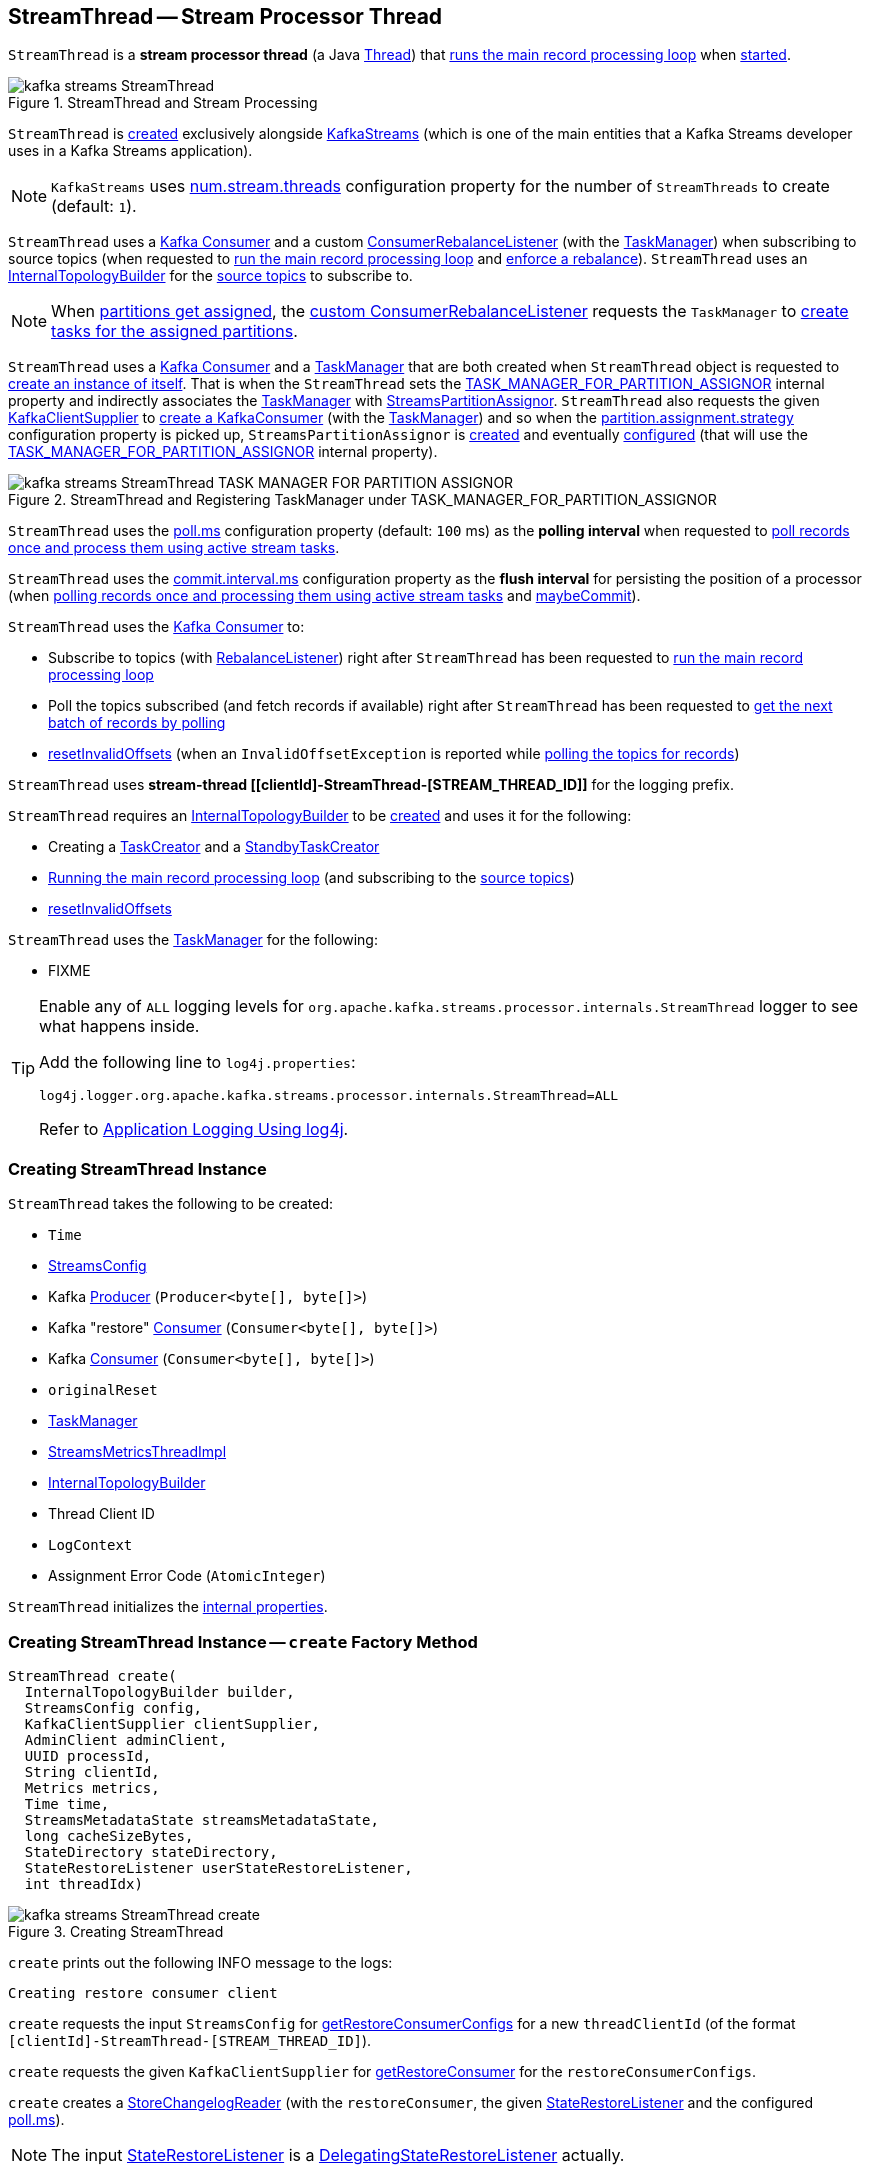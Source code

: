 == [[StreamThread]] StreamThread -- Stream Processor Thread

`StreamThread` is a *stream processor thread* (a Java https://docs.oracle.com/en/java/javase/11/docs/api/java.base/java/lang/Thread.html[Thread]) that <<runLoop, runs the main record processing loop>> when <<run, started>>.

.StreamThread and Stream Processing
image::images/kafka-streams-StreamThread.png[align="center"]

`StreamThread` is <<create, created>> exclusively alongside <<kafka-streams-KafkaStreams.adoc#creating-instance, KafkaStreams>> (which is one of the main entities that a Kafka Streams developer uses in a Kafka Streams application).

NOTE: `KafkaStreams` uses <<kafka-streams-KafkaStreams.adoc#threads, num.stream.threads>> configuration property for the number of `StreamThreads` to create (default: `1`).

`StreamThread` uses a <<consumer, Kafka Consumer>> and a custom <<rebalanceListener, ConsumerRebalanceListener>> (with the <<taskManager, TaskManager>>) when subscribing to source topics (when requested to <<runLoop, run the main record processing loop>> and <<enforceRebalance, enforce a rebalance>>). `StreamThread` uses an <<builder, InternalTopologyBuilder>> for the <<kafka-streams-internals-InternalTopologyBuilder.adoc#sourceTopicPattern, source topics>> to subscribe to.

NOTE: When <<kafka-streams-StreamThread-RebalanceListener.adoc#onPartitionsAssigned, partitions get assigned>>, the <<rebalanceListener, custom ConsumerRebalanceListener>> requests the `TaskManager` to <<kafka-streams-internals-TaskManager.adoc#createTasks, create tasks for the assigned partitions>>.

`StreamThread` uses a <<consumer, Kafka Consumer>> and a <<taskManager, TaskManager>> that are both created when `StreamThread` object is requested to <<create, create an instance of itself>>. That is when the `StreamThread` sets the <<kafka-streams-StreamsConfig.adoc#TASK_MANAGER_FOR_PARTITION_ASSIGNOR, TASK_MANAGER_FOR_PARTITION_ASSIGNOR>> internal property and indirectly associates the <<taskManager, TaskManager>> with <<kafka-streams-internals-StreamsPartitionAssignor.adoc#, StreamsPartitionAssignor>>. `StreamThread` also requests the given <<kafka-streams-KafkaClientSupplier.adoc#, KafkaClientSupplier>> to <<getConsumer, create a KafkaConsumer>> (with the <<taskManager, TaskManager>>) and so when the <<kafka-streams-internals-StreamsPartitionAssignor.adoc#PARTITION_ASSIGNMENT_STRATEGY_CONFIG, partition.assignment.strategy>> configuration property is picked up, `StreamsPartitionAssignor` is <<kafka-streams-internals-StreamsPartitionAssignor.adoc#, created>> and eventually <<kafka-streams-internals-StreamsPartitionAssignor.adoc#configure, configured>> (that will use the <<kafka-streams-StreamsConfig.adoc#TASK_MANAGER_FOR_PARTITION_ASSIGNOR, TASK_MANAGER_FOR_PARTITION_ASSIGNOR>> internal property).

.StreamThread and Registering TaskManager under TASK_MANAGER_FOR_PARTITION_ASSIGNOR
image::images/kafka-streams-StreamThread-TASK_MANAGER_FOR_PARTITION_ASSIGNOR.png[align="center"]

[[pollTime]]
`StreamThread` uses the <<kafka-streams-properties.adoc#poll.ms, poll.ms>> configuration property (default: `100` ms) as the *polling interval* when requested to <<runOnce, poll records once and process them using active stream tasks>>.

[[commitTimeMs]]
`StreamThread` uses the <<kafka-streams-properties.adoc#commit.interval.ms, commit.interval.ms>> configuration property as the *flush interval* for persisting the position of a processor (when <<runOnce, polling records once and processing them using active stream tasks>> and <<maybeCommit, maybeCommit>>).

`StreamThread` uses the <<consumer, Kafka Consumer>> to:

* Subscribe to topics (with <<rebalanceListener, RebalanceListener>>) right after `StreamThread` has been requested to <<runLoop, run the main record processing loop>>

* Poll the topics subscribed (and fetch records if available) right after `StreamThread` has been requested to <<pollRequests, get the next batch of records by polling>>

* <<resetInvalidOffsets, resetInvalidOffsets>> (when an `InvalidOffsetException` is reported while <<pollRequests, polling the topics for records>>)

`StreamThread` uses *stream-thread [[clientId]-StreamThread-[STREAM_THREAD_ID]]* for the logging prefix.

`StreamThread` requires an <<builder, InternalTopologyBuilder>> to be <<create, created>> and uses it for the following:

* Creating a <<kafka-streams-internals-TaskCreator.adoc#, TaskCreator>> and a <<kafka-streams-internals-StandbyTaskCreator.adoc#, StandbyTaskCreator>>

* <<runLoop, Running the main record processing loop>> (and subscribing to the <<kafka-streams-internals-InternalTopologyBuilder.adoc#sourceTopicPattern, source topics>>)

* <<resetInvalidOffsets, resetInvalidOffsets>>

`StreamThread` uses the <<taskManager, TaskManager>> for the following:

* FIXME

[[logging]]
[TIP]
====
Enable any of `ALL` logging levels for `org.apache.kafka.streams.processor.internals.StreamThread` logger to see what happens inside.

Add the following line to `log4j.properties`:

```
log4j.logger.org.apache.kafka.streams.processor.internals.StreamThread=ALL
```

Refer to <<kafka-logging.adoc#log4j.properties, Application Logging Using log4j>>.
====

=== [[creating-instance]] Creating StreamThread Instance

`StreamThread` takes the following to be created:

* [[time]] `Time`
* [[config]] <<kafka-streams-StreamsConfig.adoc#, StreamsConfig>>
* [[producer]] Kafka http://kafka.apache.org/22/javadoc/org/apache/kafka/clients/producer/KafkaProducer.html[Producer] (`Producer<byte[], byte[]>`)
* [[restoreConsumer]] Kafka "restore" https://kafka.apache.org/22/javadoc/org/apache/kafka/clients/consumer/KafkaConsumer.html[Consumer] (`Consumer<byte[], byte[]>`)
* [[consumer]] Kafka https://kafka.apache.org/22/javadoc/org/apache/kafka/clients/consumer/KafkaConsumer.html[Consumer] (`Consumer<byte[], byte[]>`)
* [[originalReset]] `originalReset`
* [[taskManager]] <<kafka-streams-internals-TaskManager.adoc#, TaskManager>>
* [[streamsMetrics]] <<kafka-streams-internals-StreamsMetricsThreadImpl.adoc#, StreamsMetricsThreadImpl>>
* [[builder]] <<kafka-streams-internals-InternalTopologyBuilder.adoc#, InternalTopologyBuilder>>
* [[threadClientId]] Thread Client ID
* [[logContext]] `LogContext`
* [[assignmentErrorCode]] Assignment Error Code (`AtomicInteger`)

`StreamThread` initializes the <<internal-properties, internal properties>>.

=== [[create]] Creating StreamThread Instance -- `create` Factory Method

[source, java]
----
StreamThread create(
  InternalTopologyBuilder builder,
  StreamsConfig config,
  KafkaClientSupplier clientSupplier,
  AdminClient adminClient,
  UUID processId,
  String clientId,
  Metrics metrics,
  Time time,
  StreamsMetadataState streamsMetadataState,
  long cacheSizeBytes,
  StateDirectory stateDirectory,
  StateRestoreListener userStateRestoreListener,
  int threadIdx)
----

.Creating StreamThread
image::images/kafka-streams-StreamThread-create.png[align="center"]

`create` prints out the following INFO message to the logs:

```
Creating restore consumer client
```

`create` requests the input `StreamsConfig` for link:kafka-streams-StreamsConfig.adoc#getRestoreConsumerConfigs[getRestoreConsumerConfigs] for a new `threadClientId` (of the format `[clientId]-StreamThread-[STREAM_THREAD_ID]`).

`create` requests the given `KafkaClientSupplier` for link:kafka-streams-KafkaClientSupplier.adoc#getRestoreConsumer[getRestoreConsumer] for the `restoreConsumerConfigs`.

[[create-StoreChangelogReader]]
`create` creates a <<kafka-streams-internals-StoreChangelogReader.adoc#, StoreChangelogReader>> (with the `restoreConsumer`, the given <<kafka-streams-StateRestoreListener.adoc#, StateRestoreListener>> and the configured <<kafka-streams-properties.adoc#poll.ms, poll.ms>>).

NOTE: The input <<kafka-streams-StateRestoreListener.adoc#, StateRestoreListener>> is a <<kafka-streams-DelegatingStateRestoreListener.adoc#, DelegatingStateRestoreListener>> actually.

(Only with eos enabled) `create`...FIXME

`create` creates a link:kafka-streams-internals-StreamsMetricsThreadImpl.adoc#creating-instance[StreamsMetricsThreadImpl] with the following:

* the input `Metrics`
* *stream-metrics* link:kafka-streams-internals-StreamsMetricsThreadImpl.adoc#groupName[group name]
* `thread.[clientId]-StreamThread-[STREAM_THREAD_ID]` link:kafka-streams-internals-StreamsMetricsThreadImpl.adoc#prefix[prefix]
* link:kafka-streams-internals-StreamsMetricsThreadImpl.adoc#tags[Tags] with one entry with `client-id` and the `[clientId]-StreamThread-[STREAM_THREAD_ID]` value.

`create` creates a <<kafka-streams-internals-ThreadCache.adoc#, ThreadCache>> (with `cacheSizeBytes` for the `maxCacheSizeBytes` and the `StreamsMetricsThreadImpl`).

`create` creates a link:kafka-streams-internals-TaskCreator.adoc#creating-instance[TaskCreator] and a link:kafka-streams-internals-StandbyTaskCreator.adoc#creating-instance[StandbyTaskCreator] that are used exclusively to create a <<kafka-streams-internals-TaskManager.adoc#, TaskManager>> (with a new link:kafka-streams-internals-AssignedStreamsTasks.adoc#creating-instance[AssignedStreamsTasks] and link:kafka-streams-internals-AssignedStandbyTasks.adoc#creating-instance[AssignedStandbyTasks] as well as the given <<kafka-streams-internals-StreamsMetadataState.adoc#, StreamsMetadataState>>).

`create` prints out the following INFO message to the logs:

```
Creating consumer client
```

`create` requests the input `StreamsConfig` for link:kafka-streams-properties.adoc#application.id[application.id] configuration property.

`create` requests the input `StreamsConfig` for the link:kafka-streams-StreamsConfig.adoc#getMainConsumerConfigs[configuration of a Kafka Consumer] for the application ID and the `threadClientId` (of the format `[clientId]-StreamThread-[STREAM_THREAD_ID]`) and adds the following internal properties:

* <<kafka-streams-StreamsConfig.adoc#TASK_MANAGER_FOR_PARTITION_ASSIGNOR, TASK_MANAGER_FOR_PARTITION_ASSIGNOR>> to be the `TaskManager` just created

* <<kafka-streams-StreamsConfig.adoc#ASSIGNMENT_ERROR_CODE, ASSIGNMENT_ERROR_CODE>> to be a new `AtomicInteger`

(Only with non-empty `latestResetTopicsPattern` and `earliestResetTopicsPattern` patterns) `create`...FIXME

`create` requests the given `KafkaClientSupplier` for a link:kafka-streams-KafkaClientSupplier.adoc#getConsumer[Kafka Consumer] (with the `consumerConfigs`) and link:kafka-streams-internals-TaskManager.adoc#setConsumer[associates] it with the `TaskManager`.

In the end, `create` creates a <<creating-instance, StreamThread>>.

NOTE: `create` is used exclusively when `KafkaStreams` is <<kafka-streams-KafkaStreams.adoc#, created>>.

=== [[run]] Starting Stream Thread -- `run` Method

[source, java]
----
void run()
----

NOTE: `run` is part of Java's https://docs.oracle.com/javase/10/docs/api/java/lang/Thread.html#run--[Thread Contract] to be executed by a JVM thread.

`run` prints out the following INFO message to the logs.

```
Starting
```

`run` <<setState, sets the state>> to <<RUNNING, RUNNING>> and <<runLoop, runs the main record processing loop>>.

At the end, `run` <<completeShutdown, shuts down>> (per `cleanRun` flag that says whether <<runLoop, running the main loop>> stopped cleanly or not).

`run` re-throws any `KafkaException`.

`run` prints out the following ERROR message to the logs for any other `Exception`:

```
Encountered the following error during processing: [exception]
```

NOTE: `run` is used exclusively when `KafkaStreams` is requested to <<kafka-streams-KafkaStreams.adoc#start, start>>.

=== [[state]][[State]] Life Cycle of StreamThread -- StreamThread's States

`StreamThread` can be in exactly one of the following *states* at any given point in time:

[start=0]
1. [[CREATED]] `CREATED` - The initial state of `StreamThread` right after it was <<creating-instance, created>>
1. [[RUNNING]] `RUNNING` - `StreamThread` was requested for the following:
* <<run, run>>
* <<runOnce, Polling records once and processing them using active stream tasks>> when `StreamThread` is in <<PARTITIONS_ASSIGNED, PARTITIONS_ASSIGNED>> state and <<taskManager, TaskManager>> was positive after link:kafka-streams-internals-TaskManager.adoc#updateNewAndRestoringTasks[updateNewAndRestoringTasks]
* <<runOnce, Polling records once and processing them using active stream tasks>> when `StreamThread` polled for records and happened to transition to <<PARTITIONS_ASSIGNED, PARTITIONS_ASSIGNED>> state, but (again) only when <<taskManager, TaskManager>> was positive after link:kafka-streams-internals-TaskManager.adoc#updateNewAndRestoringTasks[updateNewAndRestoringTasks]
1. [[STARTING]] `STARTING`
1. [[PARTITIONS_REVOKED]] `PARTITIONS_REVOKED` - `RebalanceListener` was requested to link:kafka-streams-StreamThread-RebalanceListener.adoc#onPartitionsRevoked[handle partition revocation]
1. [[PARTITIONS_ASSIGNED]] `PARTITIONS_ASSIGNED` - `RebalanceListener` was requested to link:kafka-streams-StreamThread-RebalanceListener.adoc#onPartitionsAssigned[handle partition assignment]
1. [[PENDING_SHUTDOWN]] `PENDING_SHUTDOWN` - `StreamThread` was requested to <<shutdown, shutdown>> or <<completeShutdown, completeShutdown>>
1. [[DEAD]] `DEAD` - `StreamThread` is requested to <<completeShutdown, completeShutdown>>

.StreamThread's Life Cycle
image::images/kafka-streams-StreamThread-lifecycle.png[align="center"]

`StreamThread` can be transitioned to another state by executing <<setState, setState>>.

NOTE: `StreamThread` defines a Java enumeration `State` with the states above ordered by ordinal. When created, they are assigned the state ordinals that could transition to. You can check whether a transition is valid or not using `State.isValidTransition`.

[source, scala]
----
import org.apache.kafka.streams.processor.internals.StreamThread.State._

// CREATED is the 0th state
assert(CREATED.ordinal == 0)

// RUNNING is the next possible state after CREATED
assert(CREATED.isValidTransition(RUNNING))

// DEAD cannot the next possible state after CREATED
assert(CREATED.isValidTransition(DEAD) == false)
----

=== [[shutdown]] Shutting Down Stream Thread -- `shutdown` Method

[source, java]
----
void shutdown()
----

`shutdown` prints out the following INFO message to the logs:

```
Informed to shut down
```

`shutdown` <<setState, tries to transition the current state>> to <<PENDING_SHUTDOWN, PENDING_SHUTDOWN>>.

(only when transitioning from <<CREATED, CREATED>> state) `shutdown` <<completeShutdown, completeShutdown>> (with `cleanRun` flag enabled).

[NOTE]
====
`shutdown` is used when:

* `KafkaStreams` is requested to <<kafka-streams-KafkaStreams.adoc#close, close>>

* `RebalanceListener` is requested to <<kafka-streams-StreamThread-RebalanceListener.adoc#onPartitionsAssigned, handle partition assignment>> (and failed due to `INCOMPLETE_SOURCE_TOPIC_METADATA` error).
====

=== [[runOnce]] Polling Records Once And Processing Them Using Active Stream Tasks -- `runOnce` Method

[source, java]
----
void runOnce()
----

In essence, `runOnce` requests the <<consumer, Consumer>> to poll records, <<addRecordsToTasks, adds the records to active stream tasks>> and requests the <<taskManager, TaskManager>> to <<kafka-streams-internals-TaskManager.adoc#process, process the records by running stream tasks>>.

.StreamThread and Polling Records Once And Processing Them Using Active Stream Tasks
image::images/kafka-streams-StreamThread-runOnce.png[align="center"]

NOTE: `runOnce` uses the <<streamsMetrics, StreamsMetricsThreadImpl>> to access <<kafka-streams-internals-StreamsMetricsThreadImpl.adoc#sensors, sensors>> and record metrics.

Internally, `runOnce` <<pollRequests, pollRequests>> with different poll times as follows:

* `0L` when in <<PARTITIONS_ASSIGNED, PARTITIONS_ASSIGNED>> state

* <<pollTime, pollTime>> when in <<PARTITIONS_REVOKED, PARTITIONS_REVOKED>>, <<STARTING, STARTING>> or <<RUNNING, RUNNING>> state

[NOTE]
====
When in the other <<state, states>> (when <<pollRequests, pollRequests>> above), `runOnce` prints out the following ERROR message to the logs followed by throwing a `StreamsException`:

```
Unexpected state [state] during normal iteration
```
====

`runOnce` <<advanceNowAndComputeLatency, advanceNowAndComputeLatency>>.

With records polled, `runOnce` requests the <<streamsMetrics, StreamsMetricsThreadImpl>> for the <<kafka-streams-internals-StreamsMetricsThreadImpl.adoc#pollTimeSensor, pollTimeSensor>> and requests it to record the above `pollLatency` followed by <<addRecordsToTasks, adding the records polled to active stream tasks>>.

If in <<PARTITIONS_ASSIGNED, PARTITIONS_ASSIGNED>> state, `runOnce` requests the <<taskManager, TaskManager>> to <<kafka-streams-internals-TaskManager.adoc#updateNewAndRestoringTasks, updateNewAndRestoringTasks>> and (when all stream tasks are running) changes to the <<RUNNING, RUNNING>> state.

`runOnce` <<advanceNowAndComputeLatency, advanceNowAndComputeLatency>>.

`runOnce` requests the <<taskManager, TaskManager>> to <<kafka-streams-internals-TaskManager.adoc#hasActiveRunningTasks, check out if hasActiveRunningTasks>> and if so...FIXME

In the end, `runOnce` <<maybeUpdateStandbyTasks, maybeUpdateStandbyTasks>> followed by <<maybeCommit, maybeCommit>>.

NOTE: `runOnce` is used exclusively when `StreamThread` is requested to <<runLoop, run the main record processing loop>>.

=== [[pollRequests]] Polling Records -- `pollRequests` Internal Method

[source, java]
----
ConsumerRecords<byte[], byte[]> pollRequests(
  Duration pollTime)
----

`pollRequests` simply requests the <<consumer, Kafka Consumer>> to poll record with the given `pollTime`.

In case of an `InvalidOffsetException`, `pollRequests` <<resetInvalidOffsets, resetInvalidOffsets>>.

In case of a <<rebalanceException, rebalanceException>>, `pollRequests` re-throws it as a `TaskMigratedException` or a `StreamsException`.

NOTE: `pollRequests` is used exclusively when `StreamThread` is requested to <<runOnce, poll records once and process them using active stream tasks>>.

=== [[resetInvalidOffsets]] `resetInvalidOffsets` Internal Method

[source, java]
----
void resetInvalidOffsets(
  InvalidOffsetException e)
----

`resetInvalidOffsets`...FIXME

NOTE: `resetInvalidOffsets` is used exclusively when `StreamThread` is requested to <<pollRequests, pollRequests>> (and an `InvalidOffsetException` is reported).

=== [[maybeUpdateStandbyTasks]] Attempting to Update Running StandbyTasks -- `maybeUpdateStandbyTasks` Internal Method

[source, java]
----
void maybeUpdateStandbyTasks()
----

`maybeUpdateStandbyTasks`...FIXME

`maybeUpdateStandbyTasks` does nothing and simply returns when `StreamThread` is not in <<RUNNING, RUNNING>> state or the <<taskManager, TaskManager>> has no <<kafka-streams-internals-TaskManager.adoc#hasStandbyRunningTasks, hasStandbyRunningTasks>>.

NOTE: `maybeUpdateStandbyTasks` is used exclusively when `StreamThread` is requested to <<runOnce, poll records once and process them using active stream tasks>>.

=== [[runLoop]] Running Main Record Processing Loop -- `runLoop` Internal Method

[source, java]
----
void runLoop()
----

`runLoop` simply requests the <<consumer, Consumer>> to subscribe to the <<kafka-streams-internals-InternalTopologyBuilder.adoc#sourceTopicPattern, source topics>> (with the custom <<rebalanceListener, ConsumerRebalanceListener>>) and keeps <<runOnce, polling records and processing them using active stream tasks>> until the <<isRunning, isRunning>> flag is off.

.StreamThread and Running Main Record Processing Loop
image::images/kafka-streams-StreamThread-runLoop.png[align="center"]

`runLoop` requests the <<consumer, Consumer>> to subscribe to the <<kafka-streams-internals-InternalTopologyBuilder.adoc#sourceTopicPattern, source topics>> (from the <<builder, InternalTopologyBuilder>>) with the custom <<rebalanceListener, ConsumerRebalanceListener>>.

`runLoop` then keeps <<runOnce, polling records and processing them using active stream tasks>> until the <<isRunning, isRunning>> flag is off.

In case of the <<assignmentErrorCode, assignmentErrorCode>> set to `VERSION_PROBING`, `runLoop` prints out the following INFO message to the logs followed by <<enforceRebalance, enforcing a rebalance>>.

```
Version probing detected. Triggering new rebalance.
```

In case of `TaskMigratedException`, `runLoop` prints out the following WARN message to the logs followed by <<enforceRebalance, enforcing a rebalance>>.

```
Detected task [taskId] that got migrated to another thread. This implies that this thread missed a rebalance and dropped out of the consumer group. Will try to rejoin the consumer group. Below is the detailed description of the task:
[migratedTask]
```

NOTE: `runLoop` is used exclusively when `StreamThread` is requested to <<run, start>>.

=== [[setState]] Setting New State -- `setState` Method

[source, java]
----
State setState(
  State newState)
----

`setState`...FIXME

NOTE: `setState` is used when...FIXME

=== [[setRebalanceException]] `setRebalanceException` Internal Method

[source, java]
----
void setRebalanceException(
  Throwable rebalanceException)
----

`setRebalanceException`...FIXME

NOTE: `setRebalanceException` is used when...FIXME

=== [[toString]] Describing Itself (Textual Representation) -- `toString` Method

[source, java]
----
String toString() // <1>
String toString(
  String indent)
----
<1> Uses an empty indent

`toString` gives a text representation with "StreamsThread threadId:" and the thread name followed by the link:kafka-streams-internals-TaskManager.adoc#toString[text representation] of the <<taskManager, TaskManager>>.

[source, scala]
----
FIXME toString in action
----

=== [[isRunning]] Checking If StreamThread Is Running -- `isRunning` Method

[source, java]
----
boolean isRunning()
----

`isRunning` is `true` when `StreamThread` is in one of the following <<state, states>>:

* <<RUNNING, RUNNING>>
* <<STARTING, STARTING>>
* <<PARTITIONS_REVOKED, PARTITIONS_REVOKED>>
* <<PARTITIONS_ASSIGNED, PARTITIONS_ASSIGNED>>

Otherwise, `isRunning` is `false`.

NOTE: `isRunning` is simply a pass-through variant of <<State, State.isRunning>>.

[NOTE]
====
`isRunning` is used when:

* `StreamThread` is requested to <<runLoop, run the main record processing loop>>

* `KafkaStreams` is requested to link:kafka-streams-KafkaStreams.adoc#close[close].
====

=== [[adminClientMetrics]] `adminClientMetrics` Method

[source, java]
----
Map<MetricName, Metric> adminClientMetrics()
----

`adminClientMetrics`...FIXME

NOTE: `adminClientMetrics` is used when...FIXME

=== [[consumerMetrics]] `consumerMetrics` Method

[source, java]
----
Map<MetricName, Metric> consumerMetrics()
----

`consumerMetrics`...FIXME

NOTE: `consumerMetrics` is used when...FIXME

=== [[producerMetrics]] `producerMetrics` Method

[source, java]
----
Map<MetricName, Metric> producerMetrics()
----

`producerMetrics`...FIXME

NOTE: `producerMetrics` is used when...FIXME

=== [[getConsumerClientId]] `getConsumerClientId` Static Method

[source, java]
----
String getConsumerClientId(
  String threadClientId)
----

`getConsumerClientId`...FIXME

NOTE: `getConsumerClientId` is used when...FIXME

=== [[getRestoreConsumerClientId]] `getRestoreConsumerClientId` Static Method

[source, java]
----
String getRestoreConsumerClientId(
  String threadClientId)
----

`getRestoreConsumerClientId`...FIXME

NOTE: `getRestoreConsumerClientId` is used when...FIXME

=== [[getSharedAdminClientId]] `getSharedAdminClientId` Static Method

[source, java]
----
String getSharedAdminClientId(
  String clientId)
----

`getSharedAdminClientId`...FIXME

NOTE: `getSharedAdminClientId` is used when...FIXME

=== [[tasks]] `tasks` Method

[source, java]
----
Map<TaskId, StreamTask> tasks()
----

`tasks`...FIXME

NOTE: `tasks` is used when...FIXME

=== [[getTaskProducerClientId]] `getTaskProducerClientId` Internal Static Method

[source, java]
----
String getTaskProducerClientId(
  String threadClientId,
  TaskId taskId)
----

`getTaskProducerClientId`...FIXME

NOTE: `getTaskProducerClientId` is used when...FIXME

=== [[getThreadProducerClientId]] `getThreadProducerClientId` Internal Static Method

[source, java]
----
String getThreadProducerClientId(
  String threadClientId)
----

`getThreadProducerClientId`...FIXME

NOTE: `getThreadProducerClientId` is used when...FIXME

=== [[addRecordsToTasks]] Adding Records to Active Stream Tasks -- `addRecordsToTasks` Internal Method

[source, java]
----
void addRecordsToTasks(
  ConsumerRecords<byte[], byte[]> records)
----

For every https://kafka.apache.org/22/javadoc/org/apache/kafka/common/TopicPartition.html[partition] of the input link:++https://kafka.apache.org/22/javadoc/org/apache/kafka/clients/consumer/ConsumerRecords.html#partitions--++[records] `addRecordsToTasks` requests the <<taskManager, TaskManager>> for the <<kafka-streams-internals-TaskManager.adoc#activeTask, active stream processor task>> responsible for the partition.

NOTE: The input records may (and often will) be from different partitions or even topics. Unless you use as many `StreamThread` instances as there are partitions (among the source topics), `addRecordsToTasks` will be given records from many partitions.

With the <<kafka-streams-internals-StreamTask.adoc#, StreamTask>>, `addRecordsToTasks` requests the input mixed-partition `ConsumerRecords` for the link:++https://kafka.apache.org/22/javadoc/org/apache/kafka/clients/consumer/ConsumerRecords.html#records-org.apache.kafka.common.TopicPartition-++[records for the given partition only] and then requests the `StreamTask` to <<kafka-streams-internals-StreamTask.adoc#addRecords, buffer the new records>> (for the partition).

.StreamThread and Adding Records to Active Stream Tasks
image::images/kafka-streams-StreamThread-addRecordsToTasks.png[align="center"]

NOTE: https://kafka.apache.org/22/javadoc/org/apache/kafka/clients/consumer/ConsumerRecords.html[ConsumerRecords] is a container that holds the list of `ConsumerRecord` per partition for a particular topic. There is one `ConsumerRecord` list for every topic partition returned by a `Consumer.poll(long)` operation.

NOTE: `addRecordsToTasks` is used exclusively when `StreamThread` is requested to <<runOnce, poll records once and process them using active stream tasks>>.

=== [[enforceRebalance]] Enforcing Rebalance -- `enforceRebalance` Internal Method

[source, java]
----
void enforceRebalance()
----

`enforceRebalance`...FIXME

NOTE: `enforceRebalance` is used when...FIXME

=== [[maybeCommit]] Committing All Active and Standby Tasks (When Commit Interval Elapsed) -- `maybeCommit` Method

[source, java]
----
boolean maybeCommit()
----

`maybeCommit` commits all tasks (owned by this <<taskManager, TaskManager>>) if the <<commitTimeMs, commit interval>> has elapsed (i.e. the commit interval is non-negative and the time since the <<lastCommitMs, last commit>> is long gone).

Internally, `maybeCommit` prints out the following TRACE message to the logs:

```
Committing all active tasks [activeTaskIds] and standby tasks [standbyTaskIds] since [time]ms has elapsed (commit interval is [commitTimeMs]ms)
```

`maybeCommit` requests the <<taskManager, TaskManager>> to <<kafka-streams-internals-TaskManager.adoc#commitAll, commitAll>>.

Only if there are still running active and standby tasks, `maybeCommit` does the following:

. Requests the <<streamsMetrics, StreamsMetricsThreadImpl>> for the <<kafka-streams-internals-StreamsMetricsThreadImpl.adoc#commitTimeSensor, commitTimeSensor>> and records the commit time (as the latency of committing all the tasks by their number)

. Requests the <<taskManager, TaskManager>> to <<kafka-streams-internals-TaskManager.adoc#maybePurgeCommitedRecords, maybePurgeCommitedRecords>>

`maybeCommit` prints out the following DEBUG message to the logs:

```
Committed all active tasks [activeTaskIds] and standby tasks [standbyTaskIds] in [duration]ms
```

`maybeCommit` updates the <<lastCommitMs, lastCommitMs>> internal counter with the input `now` time.

`maybeCommit` turns the <<processStandbyRecords, processStandbyRecords>> flag on.

NOTE: `maybeCommit` is used exclusively when `StreamThread` is requested to <<runOnce, poll records once and process them using active stream tasks>>.

=== [[maybePunctuate]] Attempting to Punctuate (Running Stream Tasks) -- `maybePunctuate` Internal Method

[source, java]
----
boolean maybePunctuate()
----

`maybePunctuate` requests the <<taskManager, TaskManager>> to <<kafka-streams-internals-TaskManager.adoc#punctuate, punctuate stream tasks>>.

If the punctuate returned a positive number (greater than `0`), `maybePunctuate` <<advanceNowAndComputeLatency, advanceNowAndComputeLatency>> and requests the <<streamsMetrics, StreamsMetricsThreadImpl>> for the <<kafka-streams-internals-StreamsMetricsThreadImpl.adoc#punctuateTimeSensor, punctuateTimeSensor>> to record the punctuate time.

In the end, `maybePunctuate` returns whether the punctuate returned a positive number (`true`) or not (`false`).

NOTE: `maybePunctuate` is used exclusively when `StreamThread` is requested to <<runOnce, poll records once and process them using active stream tasks>>.

=== [[addToResetList]] `addToResetList` Internal Method

[source, java]
----
void addToResetList(
  TopicPartition partition,
  Set<TopicPartition> partitions,
  String logMessage,
  String resetPolicy,
  Set<String> loggedTopics)
----

`addToResetList`...FIXME

NOTE: `addToResetList` is used when `StreamThread`...FIXME

=== [[advanceNowAndComputeLatency]] Computing Latency -- `advanceNowAndComputeLatency` Internal Method

[source, java]
----
long advanceNowAndComputeLatency()
----

`advanceNowAndComputeLatency` updates (_advances_) the <<now, "now" timestamp>> to be the current timestamp and returns the timestamp difference (_latency_).

NOTE: `advanceNowAndComputeLatency` is used when `StreamThread` is requested to <<runOnce, poll records once and process them using active stream tasks>>, <<maybePunctuate, maybePunctuate>>, <<maybeCommit, maybeCommit>>, and <<maybeUpdateStandbyTasks, maybeUpdateStandbyTasks>>.

=== [[clearStandbyRecords]] `clearStandbyRecords` Internal Method

[source, java]
----
void clearStandbyRecords()
----

`clearStandbyRecords`...FIXME

NOTE: `clearStandbyRecords` is used when `StreamThread`...FIXME

=== [[completeShutdown]] `completeShutdown` Internal Method

[source, java]
----
void completeShutdown(
  boolean cleanRun)
----

`completeShutdown`...FIXME

NOTE: `completeShutdown` is used when `StreamThread` is requested to <<run, run>> and <<shutdown, shutdown>>.

=== [[updateThreadMetadata]] `updateThreadMetadata` Internal Method

[source, java]
----
void updateThreadMetadata(
  Map<TaskId, StreamTask> activeTasks,
  Map<TaskId, StandbyTask> standbyTasks)
StreamThread updateThreadMetadata(
  String adminClientId)
----

`updateThreadMetadata`...FIXME

NOTE: `updateThreadMetadata` is used when `StreamThread`...FIXME

=== [[internal-properties]] Internal Properties

[cols="30m,70",options="header",width="100%"]
|===
| Name
| Description

| builder
a| [[builder]] <<kafka-streams-internals-InternalTopologyBuilder.adoc#, InternalTopologyBuilder>>

| lastCommitMs
a| [[lastCommitMs]] Time of the last <<maybeCommit, commit>>

| numIterations
a| [[numIterations]][[currentNumIterations]] Number of iterations when the <<taskManager, TaskManager>> is requested to <<kafka-streams-internals-TaskManager.adoc#process, process records by running stream tasks (one record per task)>> (while `StreamThread` is <<runOnce, polling records once and processing them using active stream tasks>>)

Default: `1`

Incremented while <<runOnce, polling records once and processing them using active stream tasks>>

Decremented by half while <<runOnce, polling records once and processing them using active stream tasks>>

| processStandbyRecords
a| [[processStandbyRecords]] Flag to control whether to <<maybeUpdateStandbyTasks, maybeUpdateStandbyTasks>> after <<maybeCommit, maybeCommit>>

Default: `false`

Turned off (`false`) in <<maybeUpdateStandbyTasks, maybeUpdateStandbyTasks>> (after requesting the `StandbyTasks` to <<kafka-streams-internals-StandbyTask.adoc#update, update>>)

Turned on (`true`) when <<maybeCommit, attempting to commit>> (and the time to commit has come per <<commitTimeMs, commit.interval.ms>> configuration property)

| now
a| [[now]] *"now" timestamp*

| rebalanceListener
a| [[rebalanceListener]] <<kafka-streams-StreamThread-RebalanceListener.adoc#, RebalanceListener>>

* Used exclusively when `StreamThread` is requested to <<runLoop, run the main record processing loop>> (and requests the Kafka <<consumer, Consumer>> to subscribe to get dynamically assigned partitions of topics matching specified pattern)

NOTE: `StreamThread` requests <<builder, InternalTopologyBuilder>> for the link:kafka-streams-internals-InternalTopologyBuilder.adoc#sourceTopicPattern[source topic pattern] to subscribe to.

| standbyRecords
a| [[standbyRecords]]

| stateListener
a| [[stateListener]][[setStateListener]] <<kafka-streams-StreamThread-StateListener.adoc#, StateListener>>

Used when `StreamThread` is requested to <<setState, change a state>>

Set when `KafkaStreams` is <<kafka-streams-KafkaStreams.adoc#creating-instance, created>>

Reset (`null`) when:

* `KafkaStreams` is requested to <<kafka-streams-KafkaStreams.adoc#close, close>>

* `RebalanceListener` is requested to <<kafka-streams-StreamThread-RebalanceListener.adoc#onPartitionsAssigned, handle a partition assignment>> (and there was `INCOMPLETE_SOURCE_TOPIC_METADATA` error)

| timerStartedMs
a| [[timerStartedMs]] The timestamp when the timer has started
|===
